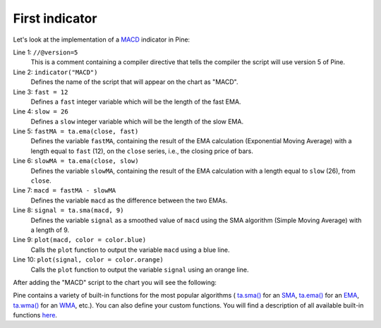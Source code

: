 .. _PageFirstIndicator:

First indicator
===============

Let's look at the implementation of a
`MACD <https://www.tradingview.com/support/solutions/43000502344-macd-moving-average-convergence-divergence/>`__ indicator in Pine:

.. code-block:: pine
    :linenos:

    //@version=5
    indicator("MACD")
    fast = 12
    slow = 26
    fastMA = ta.ema(close, fast)
    slowMA = ta.ema(close, slow)
    macd = fastMA - slowMA
    signal = ta.sma(macd, 9)
    plot(macd, color = color.blue)
    plot(signal, color = color.orange)


Line 1: ``//@version=5``
    This is a comment containing a compiler directive that tells the compiler the script will use version 5 of Pine.
Line 2: ``indicator("MACD")``
    Defines the name of the script that will appear on the chart as "MACD".
Line 3: ``fast = 12``
    Defines a ``fast`` integer variable which will be the length of the fast EMA.
Line 4: ``slow = 26``
    Defines a ``slow`` integer variable which will be the length of the slow EMA.
Line 5: ``fastMA = ta.ema(close, fast)``
    Defines the variable ``fastMA``, containing the result of the
    EMA calculation (Exponential Moving Average) with a length equal
    to ``fast`` (12), on the ``close`` series, i.e., the closing price of bars.
Line 6: ``slowMA = ta.ema(close, slow)``
    Defines the variable ``slowMA``, containing the result of the
    EMA calculation with a length equal to ``slow`` (26), from ``close``.
Line 7: ``macd = fastMA - slowMA``
    Defines the variable ``macd`` as the difference between the two EMAs.
Line 8: ``signal = ta.sma(macd, 9)``
    Defines the variable ``signal`` as a smoothed value of
    ``macd`` using the SMA algorithm (Simple Moving Average) with
    a length of 9.
Line 9: ``plot(macd, color = color.blue)``
    Calls the ``plot`` function to output the variable ``macd`` using a blue line.
Line 10: ``plot(signal, color = color.orange)``
    Calls the ``plot`` function to output the variable ``signal`` using an orange line.

After adding the "MACD" script to the chart you will see the following:

.. image:: images/Macd_pine.png

Pine contains a variety of built-in functions for the most popular
algorithms (
`ta.sma() <https://www.tradingview.com/pine-script-reference/v5/#fun_ta{dot}sma>`__ for an `SMA <https://www.tradingview.com/support/solutions/43000502589-moving-average/>`__,
`ta.ema() <https://www.tradingview.com/pine-script-reference/v5/#fun_ta{dot}ema>`__ for an `EMA <https://www.tradingview.com/support/solutions/43000592270-exponential-moving-average/>`__,
`ta.wma() <https://www.tradingview.com/pine-script-reference/v5/#fun_ta{dot}wma>`__ for an `WMA <https://www.tradingview.com/support/solutions/43000594680-weighted-moving-average/>`__, etc.).
You can also define your custom functions. You will find a
description of all available built-in functions
`here <https://www.tradingview.com/pine-script-reference/v5/>`__.



